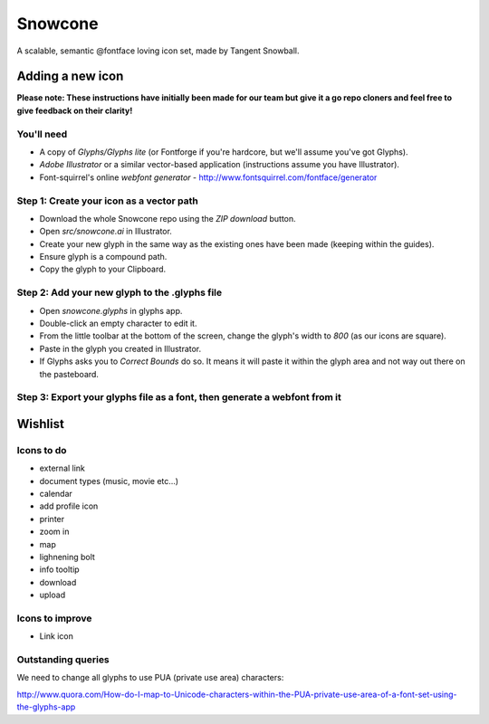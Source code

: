 Snowcone  
========

A scalable, semantic @fontface loving icon set, made by Tangent Snowball.

Adding a new icon
----------------- 

**Please note: These instructions have initially been made for our team but give it a go repo cloners and feel free to give feedback on their clarity!**

You'll need 
***********

- A copy of *Glyphs/Glyphs lite* (or Fontforge if you're hardcore, but we'll assume you've got Glyphs).
- *Adobe Illustrator* or a similar vector-based application (instructions assume you have Illustrator).
- Font-squirrel's online *webfont generator* - http://www.fontsquirrel.com/fontface/generator

Step 1: Create your icon as a vector path
*******************************

- Download the whole Snowcone repo using the *ZIP download* button.
- Open *src/snowcone.ai* in Illustrator.
- Create your new glyph in the same way as the existing ones have been made (keeping within the guides).
- Ensure glyph is a compound path.
- Copy the glyph to your Clipboard.

Step 2: Add your new glyph to the .glyphs file
***********************

- Open *snowcone.glyphs* in glyphs app.
- Double-click an empty character to edit it.
- From the little toolbar at the bottom of the screen, change the glyph's width to *800* (as our icons are square).
- Paste in the glyph you created in Illustrator.   
- If Glyphs asks you to *Correct Bounds* do so. It means it will paste it within the glyph area and not way out there on the pasteboard.

Step 3: Export your glyphs file as a font, then generate a webfont from it
*********************** 
   
Wishlist
--------

Icons to do
***********

- external link
- document types (music, movie etc...)
- calendar
- add profile icon
- printer
- zoom in
- map
- lighnening bolt
- info tooltip
- download
- upload 

Icons to improve
***********

- Link icon 

Outstanding queries
***********

We need to change all glyphs to use PUA (private use area) characters:

http://www.quora.com/How-do-I-map-to-Unicode-characters-within-the-PUA-private-use-area-of-a-font-set-using-the-glyphs-app      